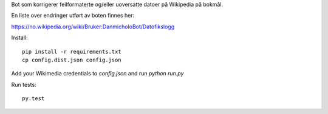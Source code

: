 Bot som korrigerer feilformaterte og/eller uoversatte datoer på Wikipedia på bokmål.

En liste over endringer utført av boten finnes her:

https://no.wikipedia.org/wiki/Bruker:DanmicholoBot/Datofikslogg

Install::

    pip install -r requirements.txt
    cp config.dist.json config.json

Add your Wikimedia credentials to `config.json` and run `python run.py`

Run tests::

    py.test
